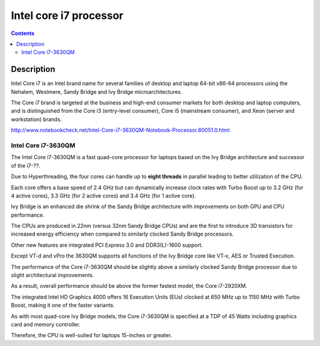 

.. index::
   pair: Intel; Corei7
   pair: 3630QM; Corei7
   pair: Ivy Bridge ; Architecture

.. _intel_corei7_processor:

=======================
Intel core i7 processor
=======================


.. seealso::

   - http://en.wikipedia.org/wiki/Intel_Core#Core_i7


.. contents::
   :depth: 3


Description
============

Intel Core i7 is an Intel brand name for several families of desktop and laptop
64-bit x86-64 processors using the Nehalem, Westmere, Sandy Bridge and Ivy Bridge
microarchitectures.

The Core i7 brand is targeted at the business and high-end consumer markets for
both desktop and laptop computers, and is distinguished from the Core i3
(entry-level consumer), Core i5 (mainstream consumer), and Xeon (server and
workstation) brands.


http://www.notebookcheck.net/Intel-Core-i7-3630QM-Notebook-Processor.80051.0.html



.. _intel_corei7_3630qm:

Intel Core i7-3630QM
--------------------

.. seealso::

   - http://www.notebookcheck.net/Intel-Core-i7-3630QM-Notebook-Processor.80051.0.html


The Intel Core i7-3630QM is a fast quad-core processor for laptops based on the
Ivy Bridge architecture and successor of the i7-??.

Due to Hyperthreading, the four cores can handle up to **eight threads** in parallel
leading to better utilization of the CPU.

Each core offers a base speed of 2.4 GHz but can dynamically increase clock rates
with Turbo Boost up to 3.2 GHz (for 4 active cores), 3.3 GHz (for 2 active cores)
and 3.4 GHz (for 1 active core).

Ivy Bridge is an enhanced die shrink of the Sandy Bridge architecture with
improvements on both GPU and CPU performance.

The CPUs are produced in 22nm (versus 32nm Sandy Bridge CPUs) and are the first
to introduce 3D transistors for increased energy efficiency when compared to
similarly clocked Sandy Bridge processors.

Other new features are integrated PCI Express 3.0 and  DDR3(L)-1600 support.

Except VT-d and vPro the 3630QM supports all functions of the Ivy Bridge core
like VT-x, AES or Trusted Execution.

The performance of the Core i7-3630QM should be slightly above a similarly
clocked Sandy Bridge processor due to slight architectural improvements.

As a result, overall performance should be above the former fastest model, the
Core i7-2920XM.

The integrated Intel HD Graphics 4000 offers 16 Execution Units (EUs) clocked at
650 MHz up to 1150 MHz with Turbo Boost, making it one of the faster variants.

As with most quad-core Ivy Bridge models, the Core i7-3630QM is specified at a
TDP of 45 Watts including graphics card and memory controller.

Therefore, the CPU is well-suited for laptops 15-inches or greater.
